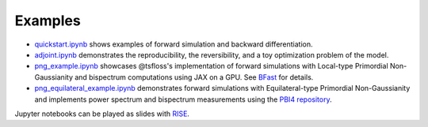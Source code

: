 Examples
========

* `quickstart.ipynb <quickstart.ipynb>`_ shows examples of forward
  simulation and backward differentiation.
* `adjoint.ipynb <adjoint.ipynb>`_ demonstrates the reproducibility,
  the reversibility, and a toy optimization problem of the model.
* `png_example.ipynb <png_example.ipynb>`_ showcases @tsfloss's 
  implementation of forward simulations with Local-type Primordial
  Non-Gaussianity and bispectrum computations using JAX on a GPU.
  See `BFast <github.com/tsfloss/BFast>`_ for details.
* `png_equilateral_example.ipynb <png_equilateral_example.ipynb>`_ 
  demonstrates forward simulations with Equilateral-type Primordial 
  Non-Gaussianity and implements power spectrum and bispectrum 
  measurements using the 
  `PBI4 repository <https://github.com/matteobiagetti/pbi4/tree/main>`_.

Jupyter notebooks can be played as slides with `RISE
<https://rise.readthedocs.io>`_.
